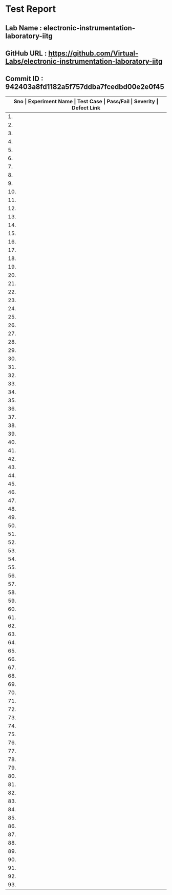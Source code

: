 * Test Report
** Lab Name : electronic-instrumentation-laboratory-iitg
** GitHub URL : https://github.com/Virtual-Labs/electronic-instrumentation-laboratory-iitg
** Commit ID : 942403a8fd1182a5f757ddba7fcedbd00e2e0f45

|---------------------------------------------------------------------------------------------------------------------------------------------------|
| *Sno   |  Experiment Name                 |  Test Case                                           |  Pass/Fail   |  Severity     | Defect Link*    |
|---------------------------------------------------------------------------------------------------------------------------------------------------|
| 1.     |  Determination of Dynamic Performance Characteristics of Higher Order System  |  [[https://github.com/Virtual-Labs/electronic-instrumentation-laboratory-iitg/blob/master/test-cases/integration_test-cases/Determination of Dynamic Performance Characteristics of Higher Order System/Determination of Dynamic Performance Characteristics of Higher Order System_01_Usability_smk.org][Determination of Dynamic Performance Characteristics of Higher Order System_01_Usability_smk.org]]  |              |               |                 |
|---------------------------------------------------------------------------------------------------------------------------------------------------|
| 2.     |  Determination of Dynamic Performance Characteristics of Higher Order System  |  [[https://github.com/Virtual-Labs/electronic-instrumentation-laboratory-iitg/blob/master/test-cases/integration_test-cases/Determination of Dynamic Performance Characteristics of Higher Order System/Determination of Dynamic Performance Characteristics of Higher Order System_02_Theory_smk.org][Determination of Dynamic Performance Characteristics of Higher Order System_02_Theory_smk.org]]  |              |               |                 |
|---------------------------------------------------------------------------------------------------------------------------------------------------|
| 3.     |  Determination of Dynamic Performance Characteristics of Higher Order System  |  [[https://github.com/Virtual-Labs/electronic-instrumentation-laboratory-iitg/blob/master/test-cases/integration_test-cases/Determination of Dynamic Performance Characteristics of Higher Order System/Determination of Dynamic Performance Characteristics of Higher Order System_03_Procedure_smk.org][Determination of Dynamic Performance Characteristics of Higher Order System_03_Procedure_smk.org]]  |              |               |                 |
|---------------------------------------------------------------------------------------------------------------------------------------------------|
| 4.     |  Determination of Dynamic Performance Characteristics of Higher Order System  |  [[https://github.com/Virtual-Labs/electronic-instrumentation-laboratory-iitg/blob/master/test-cases/integration_test-cases/Determination of Dynamic Performance Characteristics of Higher Order System/Determination of Dynamic Performance Characteristics of Higher Order System_04_Simulation_smk.org][Determination of Dynamic Performance Characteristics of Higher Order System_04_Simulation_smk.org]]  |              |               |                 |
|---------------------------------------------------------------------------------------------------------------------------------------------------|
| 5.     |  Determination of Dynamic Performance Characteristics of Higher Order System  |  [[https://github.com/Virtual-Labs/electronic-instrumentation-laboratory-iitg/blob/master/test-cases/integration_test-cases/Determination of Dynamic Performance Characteristics of Higher Order System/Determination of Dynamic Performance Characteristics of Higher Order System_05_Self_Evaluation_smk.org][Determination of Dynamic Performance Characteristics of Higher Order System_05_Self_Evaluation_smk.org]]  |              |               |                 |
|---------------------------------------------------------------------------------------------------------------------------------------------------|
| 6.     |  Determination of Dynamic Performance Characteristics of Higher Order System  |  [[https://github.com/Virtual-Labs/electronic-instrumentation-laboratory-iitg/blob/master/test-cases/integration_test-cases/Determination of Dynamic Performance Characteristics of Higher Order System/Determination of Dynamic Performance Characteristics of Higher Order System_06_Reference_smk.org][Determination of Dynamic Performance Characteristics of Higher Order System_06_Reference_smk.org]]  |              |               |                 |
|---------------------------------------------------------------------------------------------------------------------------------------------------|
| 7.     |  Determination of Dynamic Performance Characteristics of Higher Order System  |  [[https://github.com/Virtual-Labs/electronic-instrumentation-laboratory-iitg/blob/master/test-cases/integration_test-cases/Determination of Dynamic Performance Characteristics of Higher Order System/Determination of Dynamic Performance Characteristics of Higher Order System_07_Simulation_p1.org][Determination of Dynamic Performance Characteristics of Higher Order System_07_Simulation_p1.org]]  |              |               |                 |
|---------------------------------------------------------------------------------------------------------------------------------------------------|
| 8.     |  Determination of Dynamic Performance Characteristics of Higher Order System  |  [[https://github.com/Virtual-Labs/electronic-instrumentation-laboratory-iitg/blob/master/test-cases/integration_test-cases/Determination of Dynamic Performance Characteristics of Higher Order System/Determination of Dynamic Performance Characteristics of Higher Order System_08_Simulation_p1.org][Determination of Dynamic Performance Characteristics of Higher Order System_08_Simulation_p1.org]]  |              |               |                 |
|---------------------------------------------------------------------------------------------------------------------------------------------------|
| 9.     |  Determination of Dynamic Performance Characteristics of Higher Order System  |  [[https://github.com/Virtual-Labs/electronic-instrumentation-laboratory-iitg/blob/master/test-cases/integration_test-cases/Determination of Dynamic Performance Characteristics of Higher Order System/Determination of Dynamic Performance Characteristics of Higher Order System_09_Self_Evaluation_p1.org][Determination of Dynamic Performance Characteristics of Higher Order System_09_Self_Evaluation_p1.org]]  |              |               |                 |
|---------------------------------------------------------------------------------------------------------------------------------------------------|
| 10.    |  Determination of Dynamic Performance Characteristics of Higher Order System  |  [[https://github.com/Virtual-Labs/electronic-instrumentation-laboratory-iitg/blob/master/test-cases/integration_test-cases/Determination of Dynamic Performance Characteristics of Higher Order System/Determination of Dynamic Performance Characteristics of Higher Order System_10_Self_Evaluation_p2.org][Determination of Dynamic Performance Characteristics of Higher Order System_10_Self_Evaluation_p2.org]]  |              |               |                 |
|---------------------------------------------------------------------------------------------------------------------------------------------------|
| 11.    |  Determination of Dynamic Performance Characteristics of Higher Order System  |  [[https://github.com/Virtual-Labs/electronic-instrumentation-laboratory-iitg/blob/master/test-cases/integration_test-cases/Determination of Dynamic Performance Characteristics of Higher Order System/Determination of Dynamic Performance Characteristics of Higher Order System_11_Self_Evaluation_p2.org][Determination of Dynamic Performance Characteristics of Higher Order System_11_Self_Evaluation_p2.org]]  |              |               |                 |
|---------------------------------------------------------------------------------------------------------------------------------------------------|
| 12.    |  Signal Conditioning Circuit for RTD (Resistance Temperature Detector)  |  [[https://github.com/Virtual-Labs/electronic-instrumentation-laboratory-iitg/blob/master/test-cases/integration_test-cases/Signal Conditioning Circuit for RTD (Resistance Temperature Detector)/Signal Conditioning Circuit for RTD (Resistance Temperature Detector)_01_Usability_smk.org][Signal Conditioning Circuit for RTD (Resistance Temperature Detector)_01_Usability_smk.org]]  |              |               |                 |
|---------------------------------------------------------------------------------------------------------------------------------------------------|
| 13.    |  Signal Conditioning Circuit for RTD (Resistance Temperature Detector)  |  [[https://github.com/Virtual-Labs/electronic-instrumentation-laboratory-iitg/blob/master/test-cases/integration_test-cases/Signal Conditioning Circuit for RTD (Resistance Temperature Detector)/Signal Conditioning Circuit for RTD (Resistance Temperature Detector)_02_Theory_smk.org][Signal Conditioning Circuit for RTD (Resistance Temperature Detector)_02_Theory_smk.org]]  |              |               |                 |
|---------------------------------------------------------------------------------------------------------------------------------------------------|
| 14.    |  Signal Conditioning Circuit for RTD (Resistance Temperature Detector)  |  [[https://github.com/Virtual-Labs/electronic-instrumentation-laboratory-iitg/blob/master/test-cases/integration_test-cases/Signal Conditioning Circuit for RTD (Resistance Temperature Detector)/Signal Conditioning Circuit for RTD (Resistance Temperature Detector)_03_Procedure_smk.org][Signal Conditioning Circuit for RTD (Resistance Temperature Detector)_03_Procedure_smk.org]]  |              |               |                 |
|---------------------------------------------------------------------------------------------------------------------------------------------------|
| 15.    |  Signal Conditioning Circuit for RTD (Resistance Temperature Detector)  |  [[https://github.com/Virtual-Labs/electronic-instrumentation-laboratory-iitg/blob/master/test-cases/integration_test-cases/Signal Conditioning Circuit for RTD (Resistance Temperature Detector)/Signal Conditioning Circuit for RTD (Resistance Temperature Detector)_04_Simulation_smk.org][Signal Conditioning Circuit for RTD (Resistance Temperature Detector)_04_Simulation_smk.org]]  |              |               |                 |
|---------------------------------------------------------------------------------------------------------------------------------------------------|
| 16.    |  Signal Conditioning Circuit for RTD (Resistance Temperature Detector)  |  [[https://github.com/Virtual-Labs/electronic-instrumentation-laboratory-iitg/blob/master/test-cases/integration_test-cases/Signal Conditioning Circuit for RTD (Resistance Temperature Detector)/Signal Conditioning Circuit for RTD (Resistance Temperature Detector)_05_Self_Evaluation_smk.org][Signal Conditioning Circuit for RTD (Resistance Temperature Detector)_05_Self_Evaluation_smk.org]]  |              |               |                 |
|---------------------------------------------------------------------------------------------------------------------------------------------------|
| 17.    |  Signal Conditioning Circuit for RTD (Resistance Temperature Detector)  |  [[https://github.com/Virtual-Labs/electronic-instrumentation-laboratory-iitg/blob/master/test-cases/integration_test-cases/Signal Conditioning Circuit for RTD (Resistance Temperature Detector)/Signal Conditioning Circuit for RTD (Resistance Temperature Detector)_06_Reference_smk.org][Signal Conditioning Circuit for RTD (Resistance Temperature Detector)_06_Reference_smk.org]]  |              |               |                 |
|---------------------------------------------------------------------------------------------------------------------------------------------------|
| 18.    |  Signal Conditioning Circuit for RTD (Resistance Temperature Detector)  |  [[https://github.com/Virtual-Labs/electronic-instrumentation-laboratory-iitg/blob/master/test-cases/integration_test-cases/Signal Conditioning Circuit for RTD (Resistance Temperature Detector)/Signal Conditioning Circuit for RTD (Resistance Temperature Detector)_07_Simulation_p1.org][Signal Conditioning Circuit for RTD (Resistance Temperature Detector)_07_Simulation_p1.org]]  |              |               |                 |
|---------------------------------------------------------------------------------------------------------------------------------------------------|
| 19.    |  Signal Conditioning Circuit for RTD (Resistance Temperature Detector)  |  [[https://github.com/Virtual-Labs/electronic-instrumentation-laboratory-iitg/blob/master/test-cases/integration_test-cases/Signal Conditioning Circuit for RTD (Resistance Temperature Detector)/Signal Conditioning Circuit for RTD (Resistance Temperature Detector)_08_Simulation_p1.org][Signal Conditioning Circuit for RTD (Resistance Temperature Detector)_08_Simulation_p1.org]]  |              |               |                 |
|---------------------------------------------------------------------------------------------------------------------------------------------------|
| 20.    |  Signal Conditioning Circuit for RTD (Resistance Temperature Detector)  |  [[https://github.com/Virtual-Labs/electronic-instrumentation-laboratory-iitg/blob/master/test-cases/integration_test-cases/Signal Conditioning Circuit for RTD (Resistance Temperature Detector)/Signal Conditioning Circuit for RTD (Resistance Temperature Detector)_09_Self_Evaluation_p1.org][Signal Conditioning Circuit for RTD (Resistance Temperature Detector)_09_Self_Evaluation_p1.org]]  |              |               |                 |
|---------------------------------------------------------------------------------------------------------------------------------------------------|
| 21.    |  Signal Conditioning Circuit for RTD (Resistance Temperature Detector)  |  [[https://github.com/Virtual-Labs/electronic-instrumentation-laboratory-iitg/blob/master/test-cases/integration_test-cases/Signal Conditioning Circuit for RTD (Resistance Temperature Detector)/Signal Conditioning Circuit for RTD (Resistance Temperature Detector)_10_Self_Evaluation_p2.org][Signal Conditioning Circuit for RTD (Resistance Temperature Detector)_10_Self_Evaluation_p2.org]]  |              |               |                 |
|---------------------------------------------------------------------------------------------------------------------------------------------------|
| 22.    |  Signal Conditioning Circuit for RTD (Resistance Temperature Detector)  |  [[https://github.com/Virtual-Labs/electronic-instrumentation-laboratory-iitg/blob/master/test-cases/integration_test-cases/Signal Conditioning Circuit for RTD (Resistance Temperature Detector)/Signal Conditioning Circuit for RTD (Resistance Temperature Detector)_11_Self_Evaluation_p2.org][Signal Conditioning Circuit for RTD (Resistance Temperature Detector)_11_Self_Evaluation_p2.org]]  |              |               |                 |
|---------------------------------------------------------------------------------------------------------------------------------------------------|
| 23.    |  Understanding The Basic Functions Of An Oscilloscope  |  [[https://github.com/Virtual-Labs/electronic-instrumentation-laboratory-iitg/blob/master/test-cases/integration_test-cases/Understanding The Basic Functions Of An Oscilloscope/Understanding The Basic Functions Of An Oscilloscope_01_Usability_smk.org][Understanding The Basic Functions Of An Oscilloscope_01_Usability_smk.org]]  |              |               |                 |
|---------------------------------------------------------------------------------------------------------------------------------------------------|
| 24.    |  Understanding The Basic Functions Of An Oscilloscope  |  [[https://github.com/Virtual-Labs/electronic-instrumentation-laboratory-iitg/blob/master/test-cases/integration_test-cases/Understanding The Basic Functions Of An Oscilloscope/Understanding The Basic Functions Of An Oscilloscope_02_Theory_smk.org][Understanding The Basic Functions Of An Oscilloscope_02_Theory_smk.org]]  |              |               |                 |
|---------------------------------------------------------------------------------------------------------------------------------------------------|
| 25.    |  Understanding The Basic Functions Of An Oscilloscope  |  [[https://github.com/Virtual-Labs/electronic-instrumentation-laboratory-iitg/blob/master/test-cases/integration_test-cases/Understanding The Basic Functions Of An Oscilloscope/Understanding The Basic Functions Of An Oscilloscope_03_Procedure_smk.org][Understanding The Basic Functions Of An Oscilloscope_03_Procedure_smk.org]]  |              |               |                 |
|---------------------------------------------------------------------------------------------------------------------------------------------------|
| 26.    |  Understanding The Basic Functions Of An Oscilloscope  |  [[https://github.com/Virtual-Labs/electronic-instrumentation-laboratory-iitg/blob/master/test-cases/integration_test-cases/Understanding The Basic Functions Of An Oscilloscope/Understanding The Basic Functions Of An Oscilloscope_04_Simulation_smk.org][Understanding The Basic Functions Of An Oscilloscope_04_Simulation_smk.org]]  |              |               |                 |
|---------------------------------------------------------------------------------------------------------------------------------------------------|
| 27.    |  Understanding The Basic Functions Of An Oscilloscope  |  [[https://github.com/Virtual-Labs/electronic-instrumentation-laboratory-iitg/blob/master/test-cases/integration_test-cases/Understanding The Basic Functions Of An Oscilloscope/Understanding The Basic Functions Of An Oscilloscope_05_Self_Evaluation_smk.org][Understanding The Basic Functions Of An Oscilloscope_05_Self_Evaluation_smk.org]]  |              |               |                 |
|---------------------------------------------------------------------------------------------------------------------------------------------------|
| 28.    |  Understanding The Basic Functions Of An Oscilloscope  |  [[https://github.com/Virtual-Labs/electronic-instrumentation-laboratory-iitg/blob/master/test-cases/integration_test-cases/Understanding The Basic Functions Of An Oscilloscope/Understanding The Basic Functions Of An Oscilloscope_06_Reference_smk.org][Understanding The Basic Functions Of An Oscilloscope_06_Reference_smk.org]]  |              |               |                 |
|---------------------------------------------------------------------------------------------------------------------------------------------------|
| 29.    |  Understanding The Basic Functions Of An Oscilloscope  |  [[https://github.com/Virtual-Labs/electronic-instrumentation-laboratory-iitg/blob/master/test-cases/integration_test-cases/Understanding The Basic Functions Of An Oscilloscope/Understanding The Basic Functions Of An Oscilloscope_07_Simulation_p1.org][Understanding The Basic Functions Of An Oscilloscope_07_Simulation_p1.org]]  |              |               |                 |
|---------------------------------------------------------------------------------------------------------------------------------------------------|
| 30.    |  Understanding The Basic Functions Of An Oscilloscope  |  [[https://github.com/Virtual-Labs/electronic-instrumentation-laboratory-iitg/blob/master/test-cases/integration_test-cases/Understanding The Basic Functions Of An Oscilloscope/Understanding The Basic Functions Of An Oscilloscope_08_Simulation_p1.org][Understanding The Basic Functions Of An Oscilloscope_08_Simulation_p1.org]]  |              |               |                 |
|---------------------------------------------------------------------------------------------------------------------------------------------------|
| 31.    |  Understanding The Basic Functions Of An Oscilloscope  |  [[https://github.com/Virtual-Labs/electronic-instrumentation-laboratory-iitg/blob/master/test-cases/integration_test-cases/Understanding The Basic Functions Of An Oscilloscope/Understanding The Basic Functions Of An Oscilloscope_09_Self_Evaluation_p1.org][Understanding The Basic Functions Of An Oscilloscope_09_Self_Evaluation_p1.org]]  |              |               |                 |
|---------------------------------------------------------------------------------------------------------------------------------------------------|
| 32.    |  Understanding The Basic Functions Of An Oscilloscope  |  [[https://github.com/Virtual-Labs/electronic-instrumentation-laboratory-iitg/blob/master/test-cases/integration_test-cases/Understanding The Basic Functions Of An Oscilloscope/Understanding The Basic Functions Of An Oscilloscope_10_Self_Evaluation_p2.org][Understanding The Basic Functions Of An Oscilloscope_10_Self_Evaluation_p2.org]]  |              |               |                 |
|---------------------------------------------------------------------------------------------------------------------------------------------------|
| 33.    |  Understanding The Basic Functions Of An Oscilloscope  |  [[https://github.com/Virtual-Labs/electronic-instrumentation-laboratory-iitg/blob/master/test-cases/integration_test-cases/Understanding The Basic Functions Of An Oscilloscope/Understanding The Basic Functions Of An Oscilloscope_11_Self_Evaluation_p2.org][Understanding The Basic Functions Of An Oscilloscope_11_Self_Evaluation_p2.org]]  |              |               |                 |
|---------------------------------------------------------------------------------------------------------------------------------------------------|
| 34.    |  Determination of Dynamic Performance Characteristics of Second Order System  |  [[https://github.com/Virtual-Labs/electronic-instrumentation-laboratory-iitg/blob/master/test-cases/integration_test-cases/Determination of Dynamic Performance Characteristics of Second Order System/Determination of Dynamic Performance Characteristics of Second Order System_01_Usability_smk.org][Determination of Dynamic Performance Characteristics of Second Order System_01_Usability_smk.org]]  |              |               |                 |
|---------------------------------------------------------------------------------------------------------------------------------------------------|
| 35.    |  Determination of Dynamic Performance Characteristics of Second Order System  |  [[https://github.com/Virtual-Labs/electronic-instrumentation-laboratory-iitg/blob/master/test-cases/integration_test-cases/Determination of Dynamic Performance Characteristics of Second Order System/Determination of Dynamic Performance Characteristics of Second Order System_02_Theory_smk.org][Determination of Dynamic Performance Characteristics of Second Order System_02_Theory_smk.org]]  |              |               |                 |
|---------------------------------------------------------------------------------------------------------------------------------------------------|
| 36.    |  Determination of Dynamic Performance Characteristics of Second Order System  |  [[https://github.com/Virtual-Labs/electronic-instrumentation-laboratory-iitg/blob/master/test-cases/integration_test-cases/Determination of Dynamic Performance Characteristics of Second Order System/Determination of Dynamic Performance Characteristics of Second Order System_03_Procedure_smk.org][Determination of Dynamic Performance Characteristics of Second Order System_03_Procedure_smk.org]]  |              |               |                 |
|---------------------------------------------------------------------------------------------------------------------------------------------------|
| 37.    |  Determination of Dynamic Performance Characteristics of Second Order System  |  [[https://github.com/Virtual-Labs/electronic-instrumentation-laboratory-iitg/blob/master/test-cases/integration_test-cases/Determination of Dynamic Performance Characteristics of Second Order System/Determination of Dynamic Performance Characteristics of Second Order System_04_Simulation_smk.org][Determination of Dynamic Performance Characteristics of Second Order System_04_Simulation_smk.org]]  |              |               |                 |
|---------------------------------------------------------------------------------------------------------------------------------------------------|
| 38.    |  Determination of Dynamic Performance Characteristics of Second Order System  |  [[https://github.com/Virtual-Labs/electronic-instrumentation-laboratory-iitg/blob/master/test-cases/integration_test-cases/Determination of Dynamic Performance Characteristics of Second Order System/Determination of Dynamic Performance Characteristics of Second Order System_05_Self_Evaluation_smk.org][Determination of Dynamic Performance Characteristics of Second Order System_05_Self_Evaluation_smk.org]]  |              |               |                 |
|---------------------------------------------------------------------------------------------------------------------------------------------------|
| 39.    |  Determination of Dynamic Performance Characteristics of Second Order System  |  [[https://github.com/Virtual-Labs/electronic-instrumentation-laboratory-iitg/blob/master/test-cases/integration_test-cases/Determination of Dynamic Performance Characteristics of Second Order System/Determination of Dynamic Performance Characteristics of Second Order System_06_Reference_smk.org][Determination of Dynamic Performance Characteristics of Second Order System_06_Reference_smk.org]]  |              |               |                 |
|---------------------------------------------------------------------------------------------------------------------------------------------------|
| 40.    |  Determination of Dynamic Performance Characteristics of Second Order System  |  [[https://github.com/Virtual-Labs/electronic-instrumentation-laboratory-iitg/blob/master/test-cases/integration_test-cases/Determination of Dynamic Performance Characteristics of Second Order System/Determination of Dynamic Performance Characteristics of Second Order System_07_Simulation_p1.org][Determination of Dynamic Performance Characteristics of Second Order System_07_Simulation_p1.org]]  |              |               |                 |
|---------------------------------------------------------------------------------------------------------------------------------------------------|
| 41.    |  Determination of Dynamic Performance Characteristics of Second Order System  |  [[https://github.com/Virtual-Labs/electronic-instrumentation-laboratory-iitg/blob/master/test-cases/integration_test-cases/Determination of Dynamic Performance Characteristics of Second Order System/Determination of Dynamic Performance Characteristics of Second Order System_08_Simulation_p1.org][Determination of Dynamic Performance Characteristics of Second Order System_08_Simulation_p1.org]]  |              |               |                 |
|---------------------------------------------------------------------------------------------------------------------------------------------------|
| 42.    |  Determination of Dynamic Performance Characteristics of Second Order System  |  [[https://github.com/Virtual-Labs/electronic-instrumentation-laboratory-iitg/blob/master/test-cases/integration_test-cases/Determination of Dynamic Performance Characteristics of Second Order System/Determination of Dynamic Performance Characteristics of Second Order System_09_Self_Evaluation_p1.org][Determination of Dynamic Performance Characteristics of Second Order System_09_Self_Evaluation_p1.org]]  |              |               |                 |
|---------------------------------------------------------------------------------------------------------------------------------------------------|
| 43.    |  Determination of Dynamic Performance Characteristics of Second Order System  |  [[https://github.com/Virtual-Labs/electronic-instrumentation-laboratory-iitg/blob/master/test-cases/integration_test-cases/Determination of Dynamic Performance Characteristics of Second Order System/Determination of Dynamic Performance Characteristics of Second Order System_10_Self_Evaluation_p2.org][Determination of Dynamic Performance Characteristics of Second Order System_10_Self_Evaluation_p2.org]]  |              |               |                 |
|---------------------------------------------------------------------------------------------------------------------------------------------------|
| 44.    |  Determination of Dynamic Performance Characteristics of Second Order System  |  [[https://github.com/Virtual-Labs/electronic-instrumentation-laboratory-iitg/blob/master/test-cases/integration_test-cases/Determination of Dynamic Performance Characteristics of Second Order System/Determination of Dynamic Performance Characteristics of Second Order System_11_Self_Evaluation_p2.org][Determination of Dynamic Performance Characteristics of Second Order System_11_Self_Evaluation_p2.org]]  |              |               |                 |
|---------------------------------------------------------------------------------------------------------------------------------------------------|
| 45.    |  Analog to Digital and Digital to Analog Conversion  |  [[https://github.com/Virtual-Labs/electronic-instrumentation-laboratory-iitg/blob/master/test-cases/integration_test-cases/Analog to Digital and Digital to Analog Conversion/Analog to Digital and Digital to Analog Conversion_01_Usability_smk.org][Analog to Digital and Digital to Analog Conversion_01_Usability_smk.org]]  |              |               |                 |
|---------------------------------------------------------------------------------------------------------------------------------------------------|
| 46.    |  Analog to Digital and Digital to Analog Conversion  |  [[https://github.com/Virtual-Labs/electronic-instrumentation-laboratory-iitg/blob/master/test-cases/integration_test-cases/Analog to Digital and Digital to Analog Conversion/Analog to Digital and Digital to Analog Conversion_02_Theory_smk.org][Analog to Digital and Digital to Analog Conversion_02_Theory_smk.org]]  |              |               |                 |
|---------------------------------------------------------------------------------------------------------------------------------------------------|
| 47.    |  Analog to Digital and Digital to Analog Conversion  |  [[https://github.com/Virtual-Labs/electronic-instrumentation-laboratory-iitg/blob/master/test-cases/integration_test-cases/Analog to Digital and Digital to Analog Conversion/Analog to Digital and Digital to Analog Conversion_03_Procedure_smk.org][Analog to Digital and Digital to Analog Conversion_03_Procedure_smk.org]]  |              |               |                 |
|---------------------------------------------------------------------------------------------------------------------------------------------------|
| 48.    |  Analog to Digital and Digital to Analog Conversion  |  [[https://github.com/Virtual-Labs/electronic-instrumentation-laboratory-iitg/blob/master/test-cases/integration_test-cases/Analog to Digital and Digital to Analog Conversion/Analog to Digital and Digital to Analog Conversion_04_Simulation_smk.org][Analog to Digital and Digital to Analog Conversion_04_Simulation_smk.org]]  |              |               |                 |
|---------------------------------------------------------------------------------------------------------------------------------------------------|
| 49.    |  Analog to Digital and Digital to Analog Conversion  |  [[https://github.com/Virtual-Labs/electronic-instrumentation-laboratory-iitg/blob/master/test-cases/integration_test-cases/Analog to Digital and Digital to Analog Conversion/Analog to Digital and Digital to Analog Conversion_05_Self_Evaluation_smk.org][Analog to Digital and Digital to Analog Conversion_05_Self_Evaluation_smk.org]]  |              |               |                 |
|---------------------------------------------------------------------------------------------------------------------------------------------------|
| 50.    |  Analog to Digital and Digital to Analog Conversion  |  [[https://github.com/Virtual-Labs/electronic-instrumentation-laboratory-iitg/blob/master/test-cases/integration_test-cases/Analog to Digital and Digital to Analog Conversion/Analog to Digital and Digital to Analog Conversion_06_Reference_smk.org][Analog to Digital and Digital to Analog Conversion_06_Reference_smk.org]]  |              |               |                 |
|---------------------------------------------------------------------------------------------------------------------------------------------------|
| 51.    |  Analog to Digital and Digital to Analog Conversion  |  [[https://github.com/Virtual-Labs/electronic-instrumentation-laboratory-iitg/blob/master/test-cases/integration_test-cases/Analog to Digital and Digital to Analog Conversion/Analog to Digital and Digital to Analog Conversion_07_Simulation_p1.org][Analog to Digital and Digital to Analog Conversion_07_Simulation_p1.org]]  |              |               |                 |
|---------------------------------------------------------------------------------------------------------------------------------------------------|
| 52.    |  Analog to Digital and Digital to Analog Conversion  |  [[https://github.com/Virtual-Labs/electronic-instrumentation-laboratory-iitg/blob/master/test-cases/integration_test-cases/Analog to Digital and Digital to Analog Conversion/Analog to Digital and Digital to Analog Conversion_08_Simulation_p1.org][Analog to Digital and Digital to Analog Conversion_08_Simulation_p1.org]]  |              |               |                 |
|---------------------------------------------------------------------------------------------------------------------------------------------------|
| 53.    |  Analog to Digital and Digital to Analog Conversion  |  [[https://github.com/Virtual-Labs/electronic-instrumentation-laboratory-iitg/blob/master/test-cases/integration_test-cases/Analog to Digital and Digital to Analog Conversion/Analog to Digital and Digital to Analog Conversion_09_Self_Evaluation_p1.org][Analog to Digital and Digital to Analog Conversion_09_Self_Evaluation_p1.org]]  |              |               |                 |
|---------------------------------------------------------------------------------------------------------------------------------------------------|
| 54.    |  Analog to Digital and Digital to Analog Conversion  |  [[https://github.com/Virtual-Labs/electronic-instrumentation-laboratory-iitg/blob/master/test-cases/integration_test-cases/Analog to Digital and Digital to Analog Conversion/Analog to Digital and Digital to Analog Conversion_10_Self_Evaluation_p2.org][Analog to Digital and Digital to Analog Conversion_10_Self_Evaluation_p2.org]]  |              |               |                 |
|---------------------------------------------------------------------------------------------------------------------------------------------------|
| 55.    |  Analog to Digital and Digital to Analog Conversion  |  [[https://github.com/Virtual-Labs/electronic-instrumentation-laboratory-iitg/blob/master/test-cases/integration_test-cases/Analog to Digital and Digital to Analog Conversion/Analog to Digital and Digital to Analog Conversion_11_Self_Evaluation_p2.org][Analog to Digital and Digital to Analog Conversion_11_Self_Evaluation_p2.org]]  |              |               |                 |
|---------------------------------------------------------------------------------------------------------------------------------------------------|
| 56.    |  Magnetic Field Coupling         |  [[https://github.com/Virtual-Labs/electronic-instrumentation-laboratory-iitg/blob/master/test-cases/integration_test-cases/Magnetic Field Coupling/Magnetic Field Coupling_01_Usability_smk.org][Magnetic Field Coupling_01_Usability_smk.org]]        |              |               |                 |
|---------------------------------------------------------------------------------------------------------------------------------------------------|
| 57.    |  Magnetic Field Coupling         |  [[https://github.com/Virtual-Labs/electronic-instrumentation-laboratory-iitg/blob/master/test-cases/integration_test-cases/Magnetic Field Coupling/Magnetic Field Coupling_02_Theory_smk.org][Magnetic Field Coupling_02_Theory_smk.org]]           |              |               |                 |
|---------------------------------------------------------------------------------------------------------------------------------------------------|
| 58.    |  Magnetic Field Coupling         |  [[https://github.com/Virtual-Labs/electronic-instrumentation-laboratory-iitg/blob/master/test-cases/integration_test-cases/Magnetic Field Coupling/Magnetic Field Coupling_03_Procedure_smk.org][Magnetic Field Coupling_03_Procedure_smk.org]]        |              |               |                 |
|---------------------------------------------------------------------------------------------------------------------------------------------------|
| 59.    |  Magnetic Field Coupling         |  [[https://github.com/Virtual-Labs/electronic-instrumentation-laboratory-iitg/blob/master/test-cases/integration_test-cases/Magnetic Field Coupling/Magnetic Field Coupling_04_Simulation_smk.org][Magnetic Field Coupling_04_Simulation_smk.org]]       |              |               |                 |
|---------------------------------------------------------------------------------------------------------------------------------------------------|
| 60.    |  Magnetic Field Coupling         |  [[https://github.com/Virtual-Labs/electronic-instrumentation-laboratory-iitg/blob/master/test-cases/integration_test-cases/Magnetic Field Coupling/Magnetic Field Coupling_05_Self_Evaluation_smk.org][Magnetic Field Coupling_05_Self_Evaluation_smk.org]]  |              |               |                 |
|---------------------------------------------------------------------------------------------------------------------------------------------------|
| 61.    |  Magnetic Field Coupling         |  [[https://github.com/Virtual-Labs/electronic-instrumentation-laboratory-iitg/blob/master/test-cases/integration_test-cases/Magnetic Field Coupling/Magnetic Field Coupling_06_Reference_smk.org][Magnetic Field Coupling_06_Reference_smk.org]]        |              |               |                 |
|---------------------------------------------------------------------------------------------------------------------------------------------------|
| 62.    |  Magnetic Field Coupling         |  [[https://github.com/Virtual-Labs/electronic-instrumentation-laboratory-iitg/blob/master/test-cases/integration_test-cases/Magnetic Field Coupling/Magnetic Field Coupling_07_Simulation_p1.org][Magnetic Field Coupling_07_Simulation_p1.org]]        |              |               |                 |
|---------------------------------------------------------------------------------------------------------------------------------------------------|
| 63.    |  Magnetic Field Coupling         |  [[https://github.com/Virtual-Labs/electronic-instrumentation-laboratory-iitg/blob/master/test-cases/integration_test-cases/Magnetic Field Coupling/Magnetic Field Coupling_08_Simulation_p1.org][Magnetic Field Coupling_08_Simulation_p1.org]]        |              |               |                 |
|---------------------------------------------------------------------------------------------------------------------------------------------------|
| 64.    |  Magnetic Field Coupling         |  [[https://github.com/Virtual-Labs/electronic-instrumentation-laboratory-iitg/blob/master/test-cases/integration_test-cases/Magnetic Field Coupling/Magnetic Field Coupling_09_Self_Evaluation_p1.org][Magnetic Field Coupling_09_Self_Evaluation_p1.org]]   |              |               |                 |
|---------------------------------------------------------------------------------------------------------------------------------------------------|
| 65.    |  Magnetic Field Coupling         |  [[https://github.com/Virtual-Labs/electronic-instrumentation-laboratory-iitg/blob/master/test-cases/integration_test-cases/Magnetic Field Coupling/Magnetic Field Coupling_10_Self_Evaluation_p2.org][Magnetic Field Coupling_10_Self_Evaluation_p2.org]]   |              |               |                 |
|---------------------------------------------------------------------------------------------------------------------------------------------------|
| 66.    |  Magnetic Field Coupling         |  [[https://github.com/Virtual-Labs/electronic-instrumentation-laboratory-iitg/blob/master/test-cases/integration_test-cases/Magnetic Field Coupling/Magnetic Field Coupling_11_Self_Evaluation_p2.org][Magnetic Field Coupling_11_Self_Evaluation_p2.org]]   |              |               |                 |
|---------------------------------------------------------------------------------------------------------------------------------------------------|
| 67.    |  Determination of Dynamic Performance Characteristics of First Order System  |  [[https://github.com/Virtual-Labs/electronic-instrumentation-laboratory-iitg/blob/master/test-cases/integration_test-cases/Determination of Dynamic Performance Characteristics of First Order System/Determination of Dynamic Performance Characteristics of First Order System_01_Usability_smk.org][Determination of Dynamic Performance Characteristics of First Order System_01_Usability_smk.org]]  |              |               |                 |
|---------------------------------------------------------------------------------------------------------------------------------------------------|
| 68.    |  Determination of Dynamic Performance Characteristics of First Order System  |  [[https://github.com/Virtual-Labs/electronic-instrumentation-laboratory-iitg/blob/master/test-cases/integration_test-cases/Determination of Dynamic Performance Characteristics of First Order System/Determination of Dynamic Performance Characteristics of First Order System_02_Theory_smk.org][Determination of Dynamic Performance Characteristics of First Order System_02_Theory_smk.org]]  |              |               |                 |
|---------------------------------------------------------------------------------------------------------------------------------------------------|
| 69.    |  Determination of Dynamic Performance Characteristics of First Order System  |  [[https://github.com/Virtual-Labs/electronic-instrumentation-laboratory-iitg/blob/master/test-cases/integration_test-cases/Determination of Dynamic Performance Characteristics of First Order System/Determination of Dynamic Performance Characteristics of First Order System_03_Procedure_smk.org][Determination of Dynamic Performance Characteristics of First Order System_03_Procedure_smk.org]]  |              |               |                 |
|---------------------------------------------------------------------------------------------------------------------------------------------------|
| 70.    |  Determination of Dynamic Performance Characteristics of First Order System  |  [[https://github.com/Virtual-Labs/electronic-instrumentation-laboratory-iitg/blob/master/test-cases/integration_test-cases/Determination of Dynamic Performance Characteristics of First Order System/Determination of Dynamic Performance Characteristics of First Order System_04_Simulation_smk.org][Determination of Dynamic Performance Characteristics of First Order System_04_Simulation_smk.org]]  |              |               |                 |
|---------------------------------------------------------------------------------------------------------------------------------------------------|
| 71.    |  Determination of Dynamic Performance Characteristics of First Order System  |  [[https://github.com/Virtual-Labs/electronic-instrumentation-laboratory-iitg/blob/master/test-cases/integration_test-cases/Determination of Dynamic Performance Characteristics of First Order System/Determination of Dynamic Performance Characteristics of First Order System_05_Self_Evaluation_smk.org][Determination of Dynamic Performance Characteristics of First Order System_05_Self_Evaluation_smk.org]]  |              |               |                 |
|---------------------------------------------------------------------------------------------------------------------------------------------------|
| 72.    |  Determination of Dynamic Performance Characteristics of First Order System  |  [[https://github.com/Virtual-Labs/electronic-instrumentation-laboratory-iitg/blob/master/test-cases/integration_test-cases/Determination of Dynamic Performance Characteristics of First Order System/Determination of Dynamic Performance Characteristics of First Order System_06_Reference_smk.org][Determination of Dynamic Performance Characteristics of First Order System_06_Reference_smk.org]]  |              |               |                 |
|---------------------------------------------------------------------------------------------------------------------------------------------------|
| 73.    |  Determination of Dynamic Performance Characteristics of First Order System  |  [[https://github.com/Virtual-Labs/electronic-instrumentation-laboratory-iitg/blob/master/test-cases/integration_test-cases/Determination of Dynamic Performance Characteristics of First Order System/Determination of Dynamic Performance Characteristics of First Order System_07_Simulation_p1.org][Determination of Dynamic Performance Characteristics of First Order System_07_Simulation_p1.org]]  |              |               |                 |
|---------------------------------------------------------------------------------------------------------------------------------------------------|
| 74.    |  Determination of Dynamic Performance Characteristics of First Order System  |  [[https://github.com/Virtual-Labs/electronic-instrumentation-laboratory-iitg/blob/master/test-cases/integration_test-cases/Determination of Dynamic Performance Characteristics of First Order System/Determination of Dynamic Performance Characteristics of First Order System_08_Simulation_p1.org][Determination of Dynamic Performance Characteristics of First Order System_08_Simulation_p1.org]]  |              |               |                 |
|---------------------------------------------------------------------------------------------------------------------------------------------------|
| 75.    |  Determination of Dynamic Performance Characteristics of First Order System  |  [[https://github.com/Virtual-Labs/electronic-instrumentation-laboratory-iitg/blob/master/test-cases/integration_test-cases/Determination of Dynamic Performance Characteristics of First Order System/Determination of Dynamic Performance Characteristics of First Order System_09_Self_Evaluation_p1.org][Determination of Dynamic Performance Characteristics of First Order System_09_Self_Evaluation_p1.org]]  |              |               |                 |
|---------------------------------------------------------------------------------------------------------------------------------------------------|
| 76.    |  Determination of Dynamic Performance Characteristics of First Order System  |  [[https://github.com/Virtual-Labs/electronic-instrumentation-laboratory-iitg/blob/master/test-cases/integration_test-cases/Determination of Dynamic Performance Characteristics of First Order System/Determination of Dynamic Performance Characteristics of First Order System_10_Self_Evaluation_p2.org][Determination of Dynamic Performance Characteristics of First Order System_10_Self_Evaluation_p2.org]]  |              |               |                 |
|---------------------------------------------------------------------------------------------------------------------------------------------------|
| 77.    |  Determination of Dynamic Performance Characteristics of First Order System  |  [[https://github.com/Virtual-Labs/electronic-instrumentation-laboratory-iitg/blob/master/test-cases/integration_test-cases/Determination of Dynamic Performance Characteristics of First Order System/Determination of Dynamic Performance Characteristics of First Order System_11_Self_Evaluation_p2.org][Determination of Dynamic Performance Characteristics of First Order System_11_Self_Evaluation_p2.org]]  |              |               |                 |
|---------------------------------------------------------------------------------------------------------------------------------------------------|
| 78.    |  Grounding Practices             |  [[https://github.com/Virtual-Labs/electronic-instrumentation-laboratory-iitg/blob/master/test-cases/integration_test-cases/Grounding Practices/Grounding Practices_01_Usability_smk.org][Grounding Practices_01_Usability_smk.org]]            |              |               |                 |
|---------------------------------------------------------------------------------------------------------------------------------------------------|
| 79.    |  Grounding Practices             |  [[https://github.com/Virtual-Labs/electronic-instrumentation-laboratory-iitg/blob/master/test-cases/integration_test-cases/Grounding Practices/Grounding Practices_02_Theory_smk.org][Grounding Practices_02_Theory_smk.org]]               |              |               |                 |
|---------------------------------------------------------------------------------------------------------------------------------------------------|
| 80.    |  Grounding Practices             |  [[https://github.com/Virtual-Labs/electronic-instrumentation-laboratory-iitg/blob/master/test-cases/integration_test-cases/Grounding Practices/Grounding Practices_03_Simulation_smk.org][Grounding Practices_03_Simulation_smk.org]]           |              |               |                 |
|---------------------------------------------------------------------------------------------------------------------------------------------------|
| 81.    |  Grounding Practices             |  [[https://github.com/Virtual-Labs/electronic-instrumentation-laboratory-iitg/blob/master/test-cases/integration_test-cases/Grounding Practices/Grounding Practices_04_Reference_smk.org][Grounding Practices_04_Reference_smk.org]]            |              |               |                 |
|---------------------------------------------------------------------------------------------------------------------------------------------------|
| 82.    |  Grounding Practices             |  [[https://github.com/Virtual-Labs/electronic-instrumentation-laboratory-iitg/blob/master/test-cases/integration_test-cases/Grounding Practices/Grounding Practices_05_Simulation_p1.org][Grounding Practices_05_Simulation_p1.org]]            |              |               |                 |
|---------------------------------------------------------------------------------------------------------------------------------------------------|
| 83.    |  Electric Field Coupling         |  [[https://github.com/Virtual-Labs/electronic-instrumentation-laboratory-iitg/blob/master/test-cases/integration_test-cases/Electric Field Coupling/Electric Field Coupling_01_Usability_smk.org][Electric Field Coupling_01_Usability_smk.org]]        |              |               |                 |
|---------------------------------------------------------------------------------------------------------------------------------------------------|
| 84.    |  Electric Field Coupling         |  [[https://github.com/Virtual-Labs/electronic-instrumentation-laboratory-iitg/blob/master/test-cases/integration_test-cases/Electric Field Coupling/Electric Field Coupling_02_Theory_smk.org][Electric Field Coupling_02_Theory_smk.org]]           |              |               |                 |
|---------------------------------------------------------------------------------------------------------------------------------------------------|
| 85.    |  Electric Field Coupling         |  [[https://github.com/Virtual-Labs/electronic-instrumentation-laboratory-iitg/blob/master/test-cases/integration_test-cases/Electric Field Coupling/Electric Field Coupling_03_Procedure_smk.org][Electric Field Coupling_03_Procedure_smk.org]]        |              |               |                 |
|---------------------------------------------------------------------------------------------------------------------------------------------------|
| 86.    |  Electric Field Coupling         |  [[https://github.com/Virtual-Labs/electronic-instrumentation-laboratory-iitg/blob/master/test-cases/integration_test-cases/Electric Field Coupling/Electric Field Coupling_04_Simulation_smk.org][Electric Field Coupling_04_Simulation_smk.org]]       |              |               |                 |
|---------------------------------------------------------------------------------------------------------------------------------------------------|
| 87.    |  Electric Field Coupling         |  [[https://github.com/Virtual-Labs/electronic-instrumentation-laboratory-iitg/blob/master/test-cases/integration_test-cases/Electric Field Coupling/Electric Field Coupling_05_Self_Evaluation_smk.org][Electric Field Coupling_05_Self_Evaluation_smk.org]]  |              |               |                 |
|---------------------------------------------------------------------------------------------------------------------------------------------------|
| 88.    |  Electric Field Coupling         |  [[https://github.com/Virtual-Labs/electronic-instrumentation-laboratory-iitg/blob/master/test-cases/integration_test-cases/Electric Field Coupling/Electric Field Coupling_06_Reference_smk.org][Electric Field Coupling_06_Reference_smk.org]]        |              |               |                 |
|---------------------------------------------------------------------------------------------------------------------------------------------------|
| 89.    |  Electric Field Coupling         |  [[https://github.com/Virtual-Labs/electronic-instrumentation-laboratory-iitg/blob/master/test-cases/integration_test-cases/Electric Field Coupling/Electric Field Coupling_07_Simulation_p1.org][Electric Field Coupling_07_Simulation_p1.org]]        |              |               |                 |
|---------------------------------------------------------------------------------------------------------------------------------------------------|
| 90.    |  Electric Field Coupling         |  [[https://github.com/Virtual-Labs/electronic-instrumentation-laboratory-iitg/blob/master/test-cases/integration_test-cases/Electric Field Coupling/Electric Field Coupling_08_Simulation_p1.org][Electric Field Coupling_08_Simulation_p1.org]]        |              |               |                 |
|---------------------------------------------------------------------------------------------------------------------------------------------------|
| 91.    |  Electric Field Coupling         |  [[https://github.com/Virtual-Labs/electronic-instrumentation-laboratory-iitg/blob/master/test-cases/integration_test-cases/Electric Field Coupling/Electric Field Coupling_09_Self_Evaluation_p1.org][Electric Field Coupling_09_Self_Evaluation_p1.org]]   |              |               |                 |
|---------------------------------------------------------------------------------------------------------------------------------------------------|
| 92.    |  Electric Field Coupling         |  [[https://github.com/Virtual-Labs/electronic-instrumentation-laboratory-iitg/blob/master/test-cases/integration_test-cases/Electric Field Coupling/Electric Field Coupling_10_Self_Evaluation_p2.org][Electric Field Coupling_10_Self_Evaluation_p2.org]]   |              |               |                 |
|---------------------------------------------------------------------------------------------------------------------------------------------------|
| 93.    |  Electric Field Coupling         |  [[https://github.com/Virtual-Labs/electronic-instrumentation-laboratory-iitg/blob/master/test-cases/integration_test-cases/Electric Field Coupling/Electric Field Coupling_11_Self_Evaluation_p2.org][Electric Field Coupling_11_Self_Evaluation_p2.org]]   |              |               |                 |
|---------------------------------------------------------------------------------------------------------------------------------------------------|
